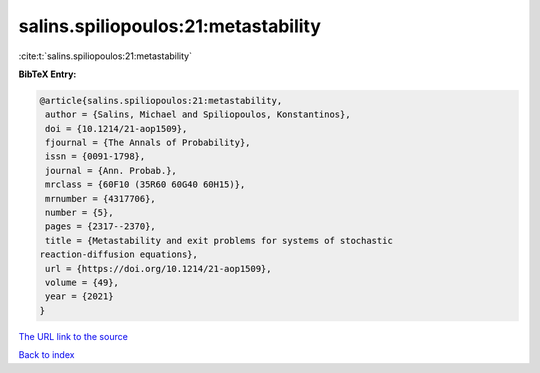 salins.spiliopoulos:21:metastability
====================================

:cite:t:`salins.spiliopoulos:21:metastability`

**BibTeX Entry:**

.. code-block:: bibtex

   @article{salins.spiliopoulos:21:metastability,
    author = {Salins, Michael and Spiliopoulos, Konstantinos},
    doi = {10.1214/21-aop1509},
    fjournal = {The Annals of Probability},
    issn = {0091-1798},
    journal = {Ann. Probab.},
    mrclass = {60F10 (35R60 60G40 60H15)},
    mrnumber = {4317706},
    number = {5},
    pages = {2317--2370},
    title = {Metastability and exit problems for systems of stochastic
   reaction-diffusion equations},
    url = {https://doi.org/10.1214/21-aop1509},
    volume = {49},
    year = {2021}
   }

`The URL link to the source <ttps://doi.org/10.1214/21-aop1509}>`__


`Back to index <../By-Cite-Keys.html>`__
